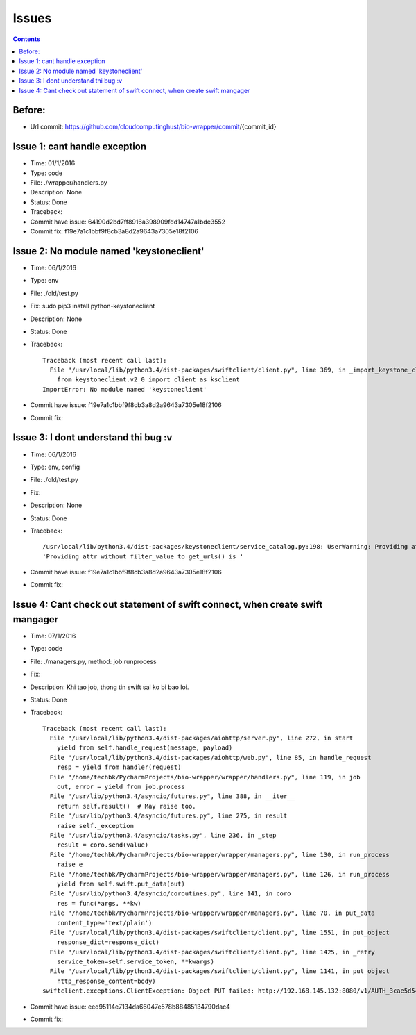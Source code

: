 ======
Issues
======

.. contents::

Before:
======
- Url commit: https://github.com/cloudcomputinghust/bio-wrapper/commit/{commit_id}

Issue 1: cant handle exception
==============================
- Time: 01/1/2016
- Type: code
- File: ./wrapper/handlers.py
- Description: None
- Status: Done
- Traceback:
- Commit have issue: 64190d2bd7ff8916a398909fdd14747a1bde3552
- Commit fix: f19e7a1c1bbf9f8cb3a8d2a9643a7305e18f2106


Issue 2: No module named 'keystoneclient'
=========================================
- Time: 06/1/2016
- Type: env
- File: ./old/test.py
- Fix: sudo pip3 install python-keystoneclient
- Description: None
- Status: Done
- Traceback::

    Traceback (most recent call last):
      File "/usr/local/lib/python3.4/dist-packages/swiftclient/client.py", line 369, in _import_keystone_client
        from keystoneclient.v2_0 import client as ksclient
    ImportError: No module named 'keystoneclient'

- Commit have issue: f19e7a1c1bbf9f8cb3a8d2a9643a7305e18f2106
- Commit fix:


Issue 3: I dont understand thi bug :v
=====================================
- Time: 06/1/2016
- Type: env, config
- File: ./old/test.py
- Fix:
- Description: None
- Status: Done
- Traceback::

    /usr/local/lib/python3.4/dist-packages/keystoneclient/service_catalog.py:198: UserWarning: Providing attr without filter_value to get_urls() is deprecated as of the 1.7.0 release and may be removed in the 2.0.0 release. Either both should be provided or neither should be provided.
    'Providing attr without filter_value to get_urls() is '

- Commit have issue: f19e7a1c1bbf9f8cb3a8d2a9643a7305e18f2106
- Commit fix:



Issue 4: Cant check out statement of swift connect, when create swift mangager
==============================================================================
- Time: 07/1/2016
- Type: code
- File: ./managers.py, method: job.runprocess
- Fix:
- Description: Khi tao job, thong tin swift sai ko bi bao loi.
- Status: Done
- Traceback::

    Traceback (most recent call last):
      File "/usr/local/lib/python3.4/dist-packages/aiohttp/server.py", line 272, in start
        yield from self.handle_request(message, payload)
      File "/usr/local/lib/python3.4/dist-packages/aiohttp/web.py", line 85, in handle_request
        resp = yield from handler(request)
      File "/home/techbk/PycharmProjects/bio-wrapper/wrapper/handlers.py", line 119, in job
        out, error = yield from job.process
      File "/usr/lib/python3.4/asyncio/futures.py", line 388, in __iter__
        return self.result()  # May raise too.
      File "/usr/lib/python3.4/asyncio/futures.py", line 275, in result
        raise self._exception
      File "/usr/lib/python3.4/asyncio/tasks.py", line 236, in _step
        result = coro.send(value)
      File "/home/techbk/PycharmProjects/bio-wrapper/wrapper/managers.py", line 130, in run_process
        raise e
      File "/home/techbk/PycharmProjects/bio-wrapper/wrapper/managers.py", line 126, in run_process
        yield from self.swift.put_data(out)
      File "/usr/lib/python3.4/asyncio/coroutines.py", line 141, in coro
        res = func(*args, **kw)
      File "/home/techbk/PycharmProjects/bio-wrapper/wrapper/managers.py", line 70, in put_data
        content_type='text/plain')
      File "/usr/local/lib/python3.4/dist-packages/swiftclient/client.py", line 1551, in put_object
        response_dict=response_dict)
      File "/usr/local/lib/python3.4/dist-packages/swiftclient/client.py", line 1425, in _retry
        service_token=self.service_token, **kwargs)
      File "/usr/local/lib/python3.4/dist-packages/swiftclient/client.py", line 1141, in put_object
        http_response_content=body)
    swiftclient.exceptions.ClientException: Object PUT failed: http://192.168.145.132:8080/v1/AUTH_3cae5d54604b4473bb1274ec18a1d686/dsafuashfio/1 404 Not Found  [first 60 chars of response] b'<html><h1>Not Found</h1><p>The resource could not be found.<'

- Commit have issue: eed95114e7134da66047e578b88485134790dac4
- Commit fix: